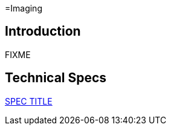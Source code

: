=Imaging

== Introduction

FIXME

== Technical Specs

xref:technical_specs/SPEC_CODE.adoc[SPEC TITLE]
